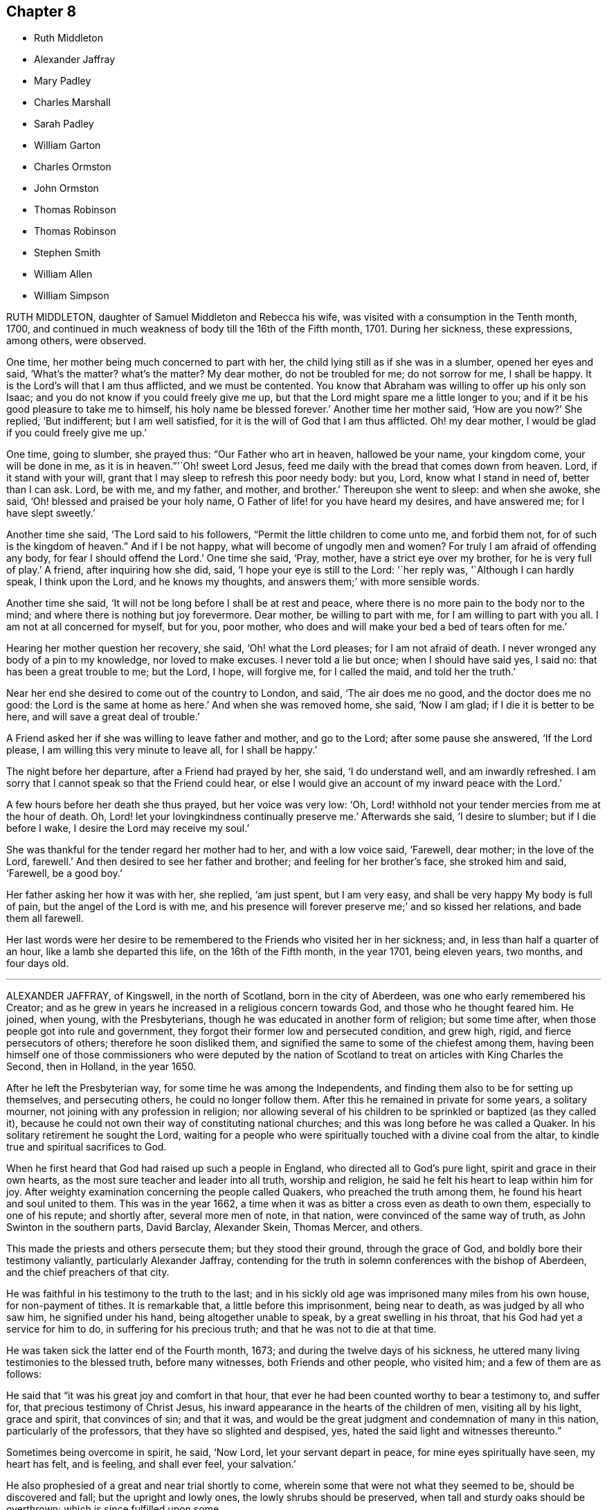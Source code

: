 == Chapter 8

[.chapter-synopsis]
* Ruth Middleton
* Alexander Jaffray
* Mary Padley
* Charles Marshall
* Sarah Padley
* William Garton
* Charles Ormston
* John Ormston
* Thomas Robinson
* Thomas Robinson
* Stephen Smith
* William Allen
* William Simpson

RUTH MIDDLETON, daughter of Samuel Middleton and Rebecca his wife,
was visited with a consumption in the Tenth month, 1700,
and continued in much weakness of body till the 16th of the Fifth month, 1701.
During her sickness, these expressions, among others, were observed.

One time, her mother being much concerned to part with her,
the child lying still as if she was in a slumber, opened her eyes and said,
'`What`'s the matter?
what`'s the matter?
My dear mother, do not be troubled for me; do not sorrow for me, I shall be happy.
It is the Lord`'s will that I am thus afflicted, and we must be contented.
You know that Abraham was willing to offer up his only son Isaac;
and you do not know if you could freely give me up,
but that the Lord might spare me a little longer to you;
and if it be his good pleasure to take me to himself, his holy name be blessed forever.`'
Another time her mother said, '`How are you now?`'
She replied, '`But indifferent; but I am well satisfied,
for it is the will of God that I am thus afflicted.
Oh! my dear mother, I would be glad if you could freely give me up.`'

One time, going to slumber, she prayed thus: "`Our Father who art in heaven,
hallowed be your name, your kingdom come, your will be done in me,
as it is in heaven.`"'`Oh! sweet Lord Jesus,
feed me daily with the bread that comes down from heaven.
Lord, if it stand with your will, grant that I may sleep to refresh this poor needy body:
but you, Lord, know what I stand in need of, better than I can ask.
Lord, be with me, and my father, and mother, and brother.`'
Thereupon she went to sleep: and when she awoke, she said,
'`Oh! blessed and praised be your holy name,
O Father of life! for you have heard my desires, and have answered me;
for I have slept sweetly.`'

Another time she said, '`The Lord said to his followers,
"`Permit the little children to come unto me, and forbid them not,
for of such is the kingdom of heaven.`"
And if I be not happy, what will become of ungodly men and women?
For truly I am afraid of offending any body, for fear I should offend the Lord.`'
One time she said, '`Pray, mother, have a strict eye over my brother,
for he is very full of play.`'
A friend, after inquiring how she did, said, '`I hope your eye is still to the Lord:
'`her reply was, '`Although I can hardly speak, I think upon the Lord,
and he knows my thoughts, and answers them;`' with more sensible words.

Another time she said, '`It will not be long before I shall be at rest and peace,
where there is no more pain to the body nor to the mind;
and where there is nothing but joy forevermore.
Dear mother, be willing to part with me, for I am willing to part with you all.
I am not at all concerned for myself, but for you, poor mother,
who does and will make your bed a bed of tears often for me.`'

Hearing her mother question her recovery, she said, '`Oh! what the Lord pleases;
for I am not afraid of death.
I never wronged any body of a pin to my knowledge, nor loved to make excuses.
I never told a lie but once; when I should have said yes, I said no:
that has been a great trouble to me; but the Lord, I hope, will forgive me,
for I called the maid, and told her the truth.`'

Near her end she desired to come out of the country to London, and said,
'`The air does me no good, and the doctor does me no good:
the Lord is the same at home as here.`'
And when she was removed home, she said, '`Now I am glad;
if I die it is better to be here, and will save a great deal of trouble.`'

A Friend asked her if she was willing to leave father and mother, and go to the Lord;
after some pause she answered, '`If the Lord please,
I am willing this very minute to leave all, for I shall be happy.`'

The night before her departure, after a Friend had prayed by her, she said,
'`I do understand well, and am inwardly refreshed.
I am sorry that I cannot speak so that the Friend could hear,
or else I would give an account of my inward peace with the Lord.`'

A few hours before her death she thus prayed, but her voice was very low: '`Oh,
Lord! withhold not your tender mercies from me at the hour of death.
Oh, Lord! let your lovingkindness continually preserve me.`'
Afterwards she said, '`I desire to slumber; but if I die before I wake,
I desire the Lord may receive my soul.`'

She was thankful for the tender regard her mother had to her, and with a low voice said,
'`Farewell, dear mother; in the love of the Lord, farewell.`'
And then desired to see her father and brother; and feeling for her brother`'s face,
she stroked him and said, '`Farewell, be a good boy.`'

Her father asking her how it was with her, she replied, '`am just spent,
but I am very easy, and shall be very happy My body is full of pain,
but the angel of the Lord is with me,
and his presence will forever preserve me;`' and so kissed her relations,
and bade them all farewell.

Her last words were her desire to be remembered to
the Friends who visited her in her sickness;
and, in less than half a quarter of an hour, like a lamb she departed this life,
on the 16th of the Fifth month, in the year 1701, being eleven years, two months,
and four days old.

[.asterism]
'''
ALEXANDER JAFFRAY, of Kingswell, in the north of Scotland, born in the city of Aberdeen,
was one who early remembered his Creator;
and as he grew in years he increased in a religious concern towards God,
and those who he thought feared him.
He joined, when young, with the Presbyterians,
though he was educated in another form of religion; but some time after,
when those people got into rule and government,
they forgot their former low and persecuted condition, and grew high, rigid,
and fierce persecutors of others; therefore he soon disliked them,
and signified the same to some of the chiefest among them,
having been himself one of those commissioners who were deputed by the
nation of Scotland to treat on articles with King Charles the Second,
then in Holland, in the year 1650.

After he left the Presbyterian way, for some time he was among the Independents,
and finding them also to be for setting up themselves, and persecuting others,
he could no longer follow them.
After this he remained in private for some years, a solitary mourner,
not joining with any profession in religion;
nor allowing several of his children to be sprinkled or baptized (as they called it),
because he could not own their way of constituting national churches;
and this was long before he was called a Quaker.
In his solitary retirement he sought the Lord,
waiting for a people who were spiritually touched with a divine coal from the altar,
to kindle true and spiritual sacrifices to God.

When he first heard that God had raised up such a people in England,
who directed all to God`'s pure light, spirit and grace in their own hearts,
as the most sure teacher and leader into all truth, worship and religion,
he said he felt his heart to leap within him for joy.
After weighty examination concerning the people called Quakers,
who preached the truth among them, he found his heart and soul united to them.
This was in the year 1662,
a time when it was as bitter a cross even as death to own them,
especially to one of his repute; and shortly after, several more men of note,
in that nation, were convinced of the same way of truth,
as John Swinton in the southern parts, David Barclay, Alexander Skein, Thomas Mercer,
and others.

This made the priests and others persecute them; but they stood their ground,
through the grace of God, and boldly bore their testimony valiantly,
particularly Alexander Jaffray,
contending for the truth in solemn conferences with the bishop of Aberdeen,
and the chief preachers of that city.

He was faithful in his testimony to the truth to the last;
and in his sickly old age was imprisoned many miles from his own house,
for non-payment of tithes.
It is remarkable that, a little before this imprisonment, being near to death,
as was judged by all who saw him, he signified under his hand,
being altogether unable to speak, by a great swelling in his throat,
that his God had yet a service for him to do, in suffering for his precious truth;
and that he was not to die at that time.

He was taken sick the latter end of the Fourth month, 1673;
and during the twelve days of his sickness,
he uttered many living testimonies to the blessed truth, before many witnesses,
both Friends and other people, who visited him; and a few of them are as follows:

He said that "`it was his great joy and comfort in that hour,
that ever he had been counted worthy to bear a testimony to, and suffer for,
that precious testimony of Christ Jesus,
his inward appearance in the hearts of the children of men, visiting all by his light,
grace and spirit, that convinces of sin; and that it was,
and would be the great judgment and condemnation of many in this nation,
particularly of the professors, that they have so slighted and despised, yes,
hated the said light and witnesses thereunto.`"

Sometimes being overcome in spirit, he said, '`Now Lord, let your servant depart in peace,
for mine eyes spiritually have seen, my heart has felt, and is feeling,
and shall ever feel, your salvation.`'

He also prophesied of a great and near trial shortly to come,
wherein some that were not what they seemed to be, should be discovered and fall;
but the upright and lowly ones, the lowly shrubs should be preserved,
when tall and sturdy oaks should be overthrown; which is since fulfilled upon some.

He farther said, that the Lord had given him the garments of praise,
instead of the spirit of heaviness.
Sometimes, when very sick, he would bless the Lord,
that now fighting with a natural death, he had not an angry God to deal with.`'
Oh!`' says he, '`the sting of death is fully gone, and death is mine;
being reconciled to me as a sweet passage, through him that loved me.`'
Another time, seeing the candle almost out, he said, '`My natural life is near an end,
like that candle, for lack of nourishment or matter to entertain it;
but in this we shall differ, that if it be let alone, that goes out with a stink,
and I shall go out with a good savor, praises to my God forever.`'

A little before his breath ceased, he said he had been with his God,
and had seen deep things;
about which time he was filled with the power of God in a wonderful manner,
which much affected those present, and in a little time after, he died like a lamb,
being the 6th day of the Fifth month, in the year 1673, aged fifty-nine years;
and was buried in a piece of ground set apart near his own house at Kingswell,
the 8th of the same month.

[.asterism]
'''
MARY PADLEY, wife of John Padley, timber-merchant, of Olave`'s, Southwark,
was a woman adorned with truth and innocency, chaste, upright, and sincere-hearted,
industrious, yet void of covetousness, so that virtue shone forth in her conduct.
She was also charitable to the poor, plain in apparel, adorning the truth in her conduct,
punctual in performing her promise, and in the discharge of any trust reposed in her.
She spent her days in the fear of God, so the Lord was gracious to her at her death.

She was taken with pains, the 6th of the Seventh month, 1695, at which time she said,
in much tenderness and fervency of spirit, '`My God, and my father, deliver me.`'
And after she was delivered, she praised God for his mercies towards her:
and afterwards being asked by her husband how she did,
finding some unusual symptoms attend her, she answered, '`Weak, but well satisfied.`'
And as a confirmation thereof, she broke forth into sweet praises to the Lord; and died,
leaving behind her four young children.
Aged about twenty-eight years.

[.asterism]
'''
CHARLES MARSHALL, born at Bristol in the year 1637,
was religiously educated by his parents in the Independent way.
In his tender years he had inward desires after the knowledge of God.

After he had continued some years among the Independents, and also the Baptists,
he grew more and more dissatisfied with the empty and lifeless
profession of those among whom he walked.
He spent much time in retirement alone in the fields,
under a sense of his state and condition, crying unto the Lord,
and seeking after his saving knowledge.
In this state he continued,
until it pleased God to send to that city his faithful servant John Audland,
from out of the north of England,
by whose powerful ministry he was turned to the light of Christ Jesus in his own heart,
which had before discovered his state and condition to him.
After he came to turn in his mind to the light of the Lord,
and was thereby and therein resigned, he witnessed God`'s pure power,
love and life to break in upon him; and after manifold exercises and troubles,
was raised up a powerful minister of Christ Jesus,
and an instrument in God`'s hand to turn many to righteousness.

He was moved in the year 1670 to go through the nation of England,
and visit God`'s heritage, which he did within the compass of one year;
and although it was then a time of great persecution,
yet in all his passage through cities, towns, and all the counties of the land,
no man was allowed to lay hands on him, or stop his way.

He continued a faithful minister,
and labored much in the gospel to the time of his sickness, which lasted several months;
in all which time great patience and meekness appeared in him,
although under weakness and affliction of body.

He had some sight and knowledge of his end;
for a little before he was taken ill he earnestly pressed
a particular friend of his to ride out of town with him,
having something of moment to impart to him.
When they were a few miles from London, he said, among other things,
that he was satisfied his departure drew near,
and therefore had a desire to discourse with him
about some particular things before he died.
And when he was taken ill he sent for the same friend,
and told him now he was satisfied he should go abroad no more;
although in his first illness there was no such appearance to others,
which the said friend told him; but whatsoever he said to take him off of such thoughts,
it had no impression upon him; he continued fixed in his mind,
that he should die of that illness.

Several of his friends pressed him to go into the country,
but he desired only to go to John Padley`'s, a Friend that dwelt near the river side,
which he much liked; and at his first going there he was a little better,
but soon altered again.
He lay ill there about three months, under great weakness;
and several Friends often came to see him,
and he would be frequently giving them seasonable counsel and advice,
in many heavenly expressions, and would often exhort them to keep in love and unity,
and to the living divine power and life of truth,
that thereby they might be kept a people fresh and green, and living to God,
that so formality might not prevail over them.
He pressed that a great regard might be had of the poor,
and that some way might be found out for their employment; often saying to this effect,
that in an inexpressible manner he felt their sufferings, by reason of their poverty.
Indeed he was a man who greatly sympathized with
those who were afflicted either in body or mind,
being of a very tender spirit.

A little before his departure, he sending for John Padley and his wife into his chamber,
said to him, '`Dear John, do what you can for the honor of truth,
and the Lord bless you and yours for generations to come.`'
To his wife he said that he desired the Lord might be with
her when she came to such a time as that he was then in,
i.e., a deathbed, and make her passage easy; and his desire was granted,
for she died in less than a year after; and said, on her dying bed,
that the Lord had answered dear Charles Marshall`'s request, for she lay very easy,
and freely given up.
As he lay in this weak condition he was often opening his mind to several of his friends;
particularly when several ministering Friends came to see him, he spoke to this effect:
'`I have loved the brotherhood;
I have sought the unity and peace of the churches for these forty years,
and to my great comfort I never did any thing tending to the breach thereof.
I have two things that lie upon me to Friends,
which I desire may be communicated to them.`'

The first is,
'`That they gather down into the immortal Seed and Word of life in themselves,
and be exercised in it before the Lord,
and duly prize and set a value upon the many outward and inward mercies, and blessings,
and heavenly visitations, that the Lord has eminently bestowed upon them,
since the morning of the day of his blessed visitation;
then shall they grow and be preserved in a living freshness to him:
and the Lord will continue his mercies to them,
and they shall not lack his divine refreshing presence
in their meetings together before him.`'

The second thing is, '`That those Friends to whom the Lord has given great estates,
ought to cast their bread upon the waters, and do good therewith in their lifetime;
for those who are enjoyers of such things should see that they are good stewards thereof.
Oh! the many poor families that such persons might be a help to! how easily might they,
with a little,
assist many a family to live in the world! and what a comfort would it
be for such to see the fruits of their charity in their lifetime`'

When our friend George Whitehead came to see him, with much tenderness of spirit,
he signified his great peace and satisfaction, and that he always, from the first,
had an honorable esteem of the unity of his brethren.
A little before his departure,
when our friend William Penn and several others visited him,
he lay as a man gathered up in his spirit unto God; and though he was almost spent,
his voice being very low, hardly to be heard, yet by what was understood,
it might be perceived that he had in possession the earnest of
that blessed peace which he was going to receive the fulness of.
The observation of his peace, and happy condition, much affected those present.
He departed like a child, in a quiet frame of spirit, the 15th of the Ninth month,
in the year 1698, aged sixty-one years,
and was buried from Grace-church-street meeting-house, in Friends`' burial ground,
near Bunhill-fields, London.

[.asterism]
'''
SARAH PADLEY, second wife of John Padley, aforesaid, of Olave`'s, Southwark,
was a woman of a meek and quiet spirit, and had great sympathy with those in affliction;
and bore a public testimony for God in the assemblies of his people,
and she had an honorable esteem of the faithful elders in the church.

She was taken ill the 26th day of the Fifth month, 1699,
and was sensible her end was near, and on that account was concerned for her husband.
The love of God, with which she was filled, caused her sweetly to praise his name,
so that the sense of the pains and weakness of her body seemed to be taken away.
One time, in the sense of the love of God to her soul, she cried out, "`Oh! death,
where is your sting?`"
Often praying and praising God,
and during the whole time of her sickness she was freely given up to die.

A few days before her departure she said to her husband,
'`You are the dearest of any thing in the world to me; yet I can freely leave you.`'
Another time she said to him,
'`The Lord has answered dear Charles Marshall`'s prayer for me;`' remembering that C. M.,
who died at her house, had desired, upon his dying-bed,
that she might have an easy passage when she came to such a time as he was in; '`for,
'`said she, '`I am very easy;`' and often said that she was resigned to the will of God.

A little before her death,
much through her husband`'s great affectionate her and his earnest desire of her life,
she seemed a little to desire life, but presently checked herself for it,
and returned to her former resignation of spirit;
and so lay supplicating and praising God, so that a neighbor present,
not called a Quaker, said that she never saw any lie so sweetly in all her life.
Seeing some about her weep, she said, '`Do not cry for me, for I am going to my rest.`'
A friend said, '`Are you willing to leave your husband?`'
She answered, '`I have often told him I am willing to go when the Lord pleases:
'`and in a little time after she said, '`In a few days, in a few days, they will say,
Sarah Padley is dead.`'
It much affected those about her to see how reconciled she was to death,
speaking very pleasantly concerning it,
and of the felicity that would accrue to her thereby.
She finished her course on the 8th day of the Sixth month, in the year 1699,
aged about thirty-four years.

[.asterism]
'''
WILLIAM GARTON, of Ifield, in the county of Sussex, was an early fruit to God,
a faithful believer in his blessed truth, and a servant in the church of Christ.
He was zealous against all unrighteousness,
and much for the unity of the spirit in the bond of peace among brethren;
an elder indeed, watching for good over the flock, a sympathizer with the afflicted,
and a mourner in the house of mourning, more in deed than in words.
Though but a plain man,
yet God endowed him with a large understanding and sound judgment,
which has been approved in difficult cases.

He was firm and constant in spirit in times of suffering and persecution,
preferring the service of truth, and the testimony of it, before all worldly things.
He was an example of virtue in the church, also in his family;
and his removal hence was a great loss to both; a true loving husband and tender father.
He had a great care that his children might be trained up in the fear of God,
and knowledge of his blessed truth;
which labor God was pleased to answer to his satisfaction.
He would often say,
the greatest portion he desired of the Lord for his children was the blessed truth,
and that they might love, fear, and serve the Lord,
and then he did not doubt that they would lack any good thing;
and to that end he would often be giving them good counsel and admonition.

Two days before his decease, being visited by a friend,
he said that he had always endeavored +++[+++to promote]
the prosperity of truth to the best of his understanding;
and that he had nothing of trouble upon him;
but did bless God that he had an opportunity to give this testimony to those present;
exhorting an ancient friend to keep low in God`'s fear, and make straight steps,
that le might lay down his grey hairs in peace.

Another time, several Friends coming from a meeting to visit him,
he desired that his love might be remembered to all Friends.

Another time he said, '`I have always sought the peace of the church,
according to my ability.`'
Being asked by a young man that watched with him how he did, he replied,
'`I am the better to see young men come up in the truth.`'

A friendly person coming to see him on his sick-bed, he put out his hand to him, saying,
'`Ah! you lack something: these are serious times.`'

Two ministering Friends visiting him the day before he died, he seemed very much revived,
and said, '`I never did any thing against the truth knowingly, since I was convinced.

One taking his leave of him, hoping for his recovery, he replied,
'`If it be the Lord`'s will, let me go in peace:
'`he also said that he felt the Lord to come in upon his spirit.
Near his end he prayed for his wife, and children, and grandchildren,
that God would make up the loss of him to them.
He further said, '`Oh Lord, I pray you, remember the ancients,
that they may still hold on their way; and, oh! my God, if it stand with your will,
visit more and more those who are not of your fold, and bring them in by your arm,
that they may come to know rest for their souls,
that at the last we may be bound up together in the bundle of life;`'
and so concluded with hymns and praises unto God.

Another time, after some friends had prayed by him, which was to his great satisfaction,
and the room being clear of company, he said to his daughter who was standing by,
'`Oh dear child, I have known much of the goodness of the Lord,
but not in such a large manner before as now: the very fountain is open,
and the love of God is over all; praises, praises to the Lord.`'
He uttered many heavenly expressions, and gave good exhortation to those about him,
which are not here inserted.
A little time before he died, he called for his relations, embraced his wife in his arms,
and took his last leave of her, and of his son and daughter;
holding out his hand and taking leave of all Friends who came to see him,
till his strength failed; and so sweetly died in the Lord, in an honorable good old age,
the 8th day of the Seventh month, in the year 1701,
being the sixty-sixth year of his age.

[.asterism]
'''
CHARLES ORMSTON, merchant at Kelso, in Scotland,
was convinced of the blessed truth about the year 1665.
He was a good example and pattern of godliness,
which he showed forth in the upright life and conduct he had among men,
and bore a faithful testimony among the Friends of that meeting to which he belonged,
and at whose house the meeting was kept to his dying day.

He was in the year 1668 cast into Edinburgh prison,
upon the account of his owning those people called, in scorn, Quakers.
He remained prisoner about twenty-two months; and his wife,
who was not at that time called a Quaker,
having several times made application to the privy council for his release,
did at length obtain an order for the same on the 20th of the Twelfth month, 1669.
Afterwards, Friends settling their meeting at his house, the earl of Roxburgh,
whose lodging was hard by, being angry that it should be so near by,
caused the town-militia to be raised, and by force hauled Friends out of their meeting,
and laid several of them up in prison, among whom C. Ormston was one.
His adversary at length perceiving that neither keeping them out of their meeting-room,
nor yet locking up his doors, would hinder them to meet under the pillars of the house,
gave over his persecution.

This our friend fell sick about the latter end of the year 1684,
and continued to grow weaker for about two months time.
Having before put his outward affairs in order,
and feeling himself very weak and nigh his end, upon the 21st of the Twelfth month, 1684,
in the evening, he called for his two sons,
(his daughters not professing truth) the elder whereof came to him,
whom he took by the hand, and exhorted him to a faithful walking in the truth,
as he had formerly done, and instructed them in many things.
About three quarters of an hour after, he fell asleep in the Lord,
having left a good savor of his upright life and conduct behind him.

[.asterism]
'''
JOHN ORMSTON, eldest son to the aforesaid Charles Ormston,
was an example of sobriety and godliness, having from a child shunned evil;
and when he was mocked for refusing to bear company with others in their vain recreations,
he bore it patiently, not reviling again.
He was given to retirement, and a careful instructor of his younger brother.
He was much troubled with bleeding, which brought him into a consumption,
and he told those about him he did believe he should die.
Being near his end, he desired his father to pray by him, which he did;
and about three or four days before he died,
he inquired of his sisters the day of the month, which being told him, he answered,
'`The twenty-second shall be my day;`' which proved true,
for upon the 22nd of the Tenth month, in the year 1682, he departed this life,
and entered into that blessed rest prepared for the faithful.
Aged twenty years and four months.

[.asterism]
'''
THOMAS ROBINSON, of Bridge-end, near Kelso, in Scotland,
was convinced of the truth about the year 1669, in which he walked circumspectly,
in a good conduct, to his latter end, being a good example in the place where he lived;
and often exhorted his friends and brethren, in the meeting to which he belonged,
to faithfulness.

He was several times imprisoned about the years 1672
and 1673 for meeting with the people called Quakers,
to worship God.
After having lived to a good old age, it pleased the Lord to visit him with sickness,
which continued about twelve days, in which time he was kept in patience,
and often signified that he felt the love of the Lord in his soul;
and exhorted his neighbors and relations, who came to see him,
to fear the Lord and to turn to him, while they had time.
Many more seasonable expressions he spoke, even when he was in great pain,
which much affected the standers by; to whom he said,
'`Let patience have its perfect work:
'`he also signified that being walking one evening by himself, as his manner was,
he prayed fervently to the Lord that he might have
a seal of his assurance before his departure;
and immediately he was filled with great joy, and the word of the Lord came to him,
saying, '`Is not my grace sufficient for you?
That is done already: your peace is made.`'

A little before he departed some of his children, with others, being present,
and he being about to take his last leave of them, said,
'`Humble your hearts before the Lord, and make use of your time,
and slip no opportunity of making your peace with God.`'
At last, recommending his spirit into the hands of the Lord Jesus Christ,
he sweetly laid down his head in peace upon the 28th of the Ninth month,
in the year 1698, being about the seventy-third year of his age.

[.asterism]
'''
THOMAS ROBINSON, son of the before mentioned Thomas Robinson,
was convinced of the truth about three years before his parents,
when he was about thirteen years of age, and but few Friends in those parts;
and he was so effectually converted, that although many endeavors were used,
both by promises and threatenings, they were not able to overturn his faith.

He was a youth of a sober and religious conduct, insomuch that he was a wonder to many;
and by his faithfulness to the truth, though a child,
he was very instrumental to the convincement of his parents,
who afterwards lived and died in the same faith.
Many disputes he had with priests and others, and was so furnished with arguments,
that they were often astonished at him.

About the twentieth year of his age,
God was pleased to call him to the work of the ministry;
at which time he was concerned to go to public places of worship,
and bear testimony to the people against their evil deeds.
His ministry was living, and he had a clear discerning of the spirit of antichrist,
that secretly worked for the hurt of God`'s heritage,
which he advised friends to watch against.

He travelled through the northern counties of England,
and also visited all the meetings of Friends in his own nation,
and had several sights of things to come, some of which he saw come to pass;
and also had a vision of his own death two years before he died.
He was visited with sickness, which continued about seventeen weeks,
and in all that time he was not heard to repine, or speak frowardly,
though his sickness was attended with much exercise.
Many times he sung praises to the Lord, to the affecting of others who heard him;
and declared that he valued not the pains and trouble
of his body if it was the Lord`'s will so to try him;
but that the Lord`'s everlasting truth might be raised over all;
and all lets and hindrances be taken out of the way,
and he to feel preservation in the truth, to the end of his days.
With many more good expressions.

The night before he died, he entreated his parents not to repine at the Lord`'s doing,
saying it was his will to remove him from the evil to come.
After a little silence his father asked him if he
had any thing more upon his mind to say;
he answered, '`Little more, but that all might be kept faithful who profess the truth,
the precious truth.`'
And farther said, '`Let me rest, I have done, I have done;`' and fell asleep,
and slept till about break of day,
and then departed this life on the 2nd of the Eighth month, in the year 1678,
about the twenty-third year of his age.

[.asterism]
'''
STEPHEN SMITH was born the 19th of the Seventh month, 1623.
He received the truth in the love of it in the year 1665,
and gave up to obey and walk therein.
He truly loved God`'s faithful messengers and people,
how despised and suffering soever they were; and he suffered with them,
both in person and estate, by imprisonment and spoil of goods,
for his tender conscience and testimony on behalf of Christ Jesus.

He was a man fearing God, and of good report in that county,
being an exemplary preacher of righteousness in his conduct,
and one truly kind and ready to do good in his day.
God also endued him with a living ministry and experimental
testimony to tell of his goodness,
and speak of his praise to others, from an inward sense thereof in himself,
and to the comfort and encouragement of many who heard.
He travelled in many parts of the nation, in the work and service of God,
in the gospel of his Son.

In the time of his sickness, when he was in the greatest extremity of weakness,
he often declared of the lovingkindness of the Lord God,
by which he was upheld above the fear of death.

To several who came to visit him on his sick-bed, he said,
it was a blessed and heavenly thing to have the mind clear and holy,
free from all troubles and cumbers of this world, as he said his mind was,
having all given up to the will of the Lord, that it might be truly done on earth,
as it is in heaven; adding,
'`O what a blessed and heavenly habitation is this for the soul of man to rest in,
which I have a full assurance of!`' At another time,
one who came to see him he exhorted to dread and fear the Lord God, and to repent of all,
whatsoever that holy and pure witness in his conscience makes manifest to be evil,
if happily he might find mercy with the Lord; which will be better to you (said he),
than all the world besides.
A little after came into the chamber another person,
and the power of the Lord being with him, he was refreshed in his spirit,
and he desired the said person to fear the Lord,
that thereby she might be preserved out of all evil; and added,
'`Love the truth above all, for the truth is a very precious thing;
and be sure keep low and humble to it,
and be not high-minded nor exalted above the pure witness of God in your conscience,
for that would be hurtful.`'

Another time, in remembrance of the tender dealings of the Lord to him,
he said to his sons, who were present, '`My days are very near drawing to an end;
and though my father and mother cast me off when I was a little lad,
the Lord has always preserved me, and his blessings did always attend me,
having been often in many great dangers, both by sea and land.
Having my mind sober and chaste to God,
and having the fear of the Lord placed in my heart, by which I was preserved out of evil,
I did the thing that was right in the sight of the Lord,
so that I found favor of the Lord, and gained the love and favor of people,
in dealing justly and truly with all people, not wronging any man.`'
This he gave in charge to his sons,
that they might always be kept sober and chaste in their minds,
having always regard to the fear of the Lord placed in their hearts,
that thereby they might be preserved out of evil,
doing always that which is just and right;
and to be sure to be courteous and kind to all, loving the good in all,
and bearing their testimony against the evil in all, wheresoever it did appear.

He farther said, '`And whensoever you go about that which is weighty,
take counsel of good and sound Friends,
so that all things may be done to the glory and honor of the Lord and his blessed truth,
in which your blessings are all yes and amen.`'
He moreover advised his sons, saying, '`Do not run into the cumbers of the world,
but wait upon the Lord, and he will find out a way for you in his time;
for the Lord is calling, and taking me out and from all troubles and cumbers,
and from the evil that is coming upon this wicked world, in a good time,
wherein I am assured of that sound and perfect peace,
wherein my soul will rest with the Lord forever; so that I have no more to do now,
but desire the Lord to make my passage easy to my heavenly rest.`'

A little before his departure, being filled with the spirit,
he praised and magnified God, and prayed, saying, '`Lord, and dearest God,
oh! assist in this heavenly passage from death to life;`' and soon after said,
'`Now I am going into my sweet sleep;`' and immediately and innocently
laid down his head in perfect peace with the Lord,
the 22nd of the Seventh month, in the year 1678, at his house, near Guildford, in Surrey,
aged fifty-five years and three days.

[.asterism]
'''
WILLIAM ALLEN, of Earls Colne, in the county of Essex,
received the blessed truth in the year 1654,
and the power of the Lord made a speedy change in him.
Soon after, he had a dispensation of the gospel of Christ Jesus given to him from God,
and he was stirred up with zeal in his soul against the false.ways, worships,
superstitions, and profaneness of those times;
which zeal for God produced living testimonies from him,
in many towns and places where he travelled, against those things which were evil,
which sometimes occasioned him to come under hard sufferings, bonds and imprisonments.
In these he behaved himself as a faithful and courageous soldier of Christ Jesus,
and a good example to his fellow-sufferers, preaching the gospel of peace,
both in life and doctrine, and stopped the mouths of gainsayers.
This had a sweet and comfortable effect upon many,
who were reached in their consciences by his testimony and ministry,
and by his innocent conduct;
so that they embraced the truth he preached and suffered for,
and became heirs of the salvation of God, to their everlasting comfort,
and the furtherance of the gospel.

He was of severe carriage to such as made profession of truth,
and walked not with a straight foot in the gospel;
but he was very tender over all such as were young,
and under exercise about their inward condition,
and sometimes spoke effectually to their conditions,
to the easing of their afflicted spirits.

He was an example in the county where he lived,
encouraging Friends to observe the good order of the truth,
and to keep the gospel void of offense; not exalting himself above his brethren,
but carried a good respect to them, and to their counsel and judgment.

He served the Lord Jesus Christ, and his church and people,
without weariness to the end of his days;
and would lament those who sat themselves down at ease,
and would often say that a terrible day would overtake them who were at ease in Zion.
In the time of his health, when he was able to go abroad and visit Friends, he would say,
'`God has made me a huntsman,
and I must visit many of them who are in their holes and caves;
I must be clear of their blood:
'`and would relate the sore travails and pangs that he had for some,
which often made his soul very sorrowful.

His labors in the gospel were chiefly in the counties of Norfolk, Suffolk, Cambridge,
and Essex; and for his testimony to the truth he was imprisoned in Colchester castle,
where he was instrumental to gain many to the truth.
He was also imprisoned at Cambridge, and at Ely, and Lynn in Norfolk,
and many were turned to God by his ministry.

He was a diligent laborer in the Lord`'s vineyard for about twenty-four years,
and the last year and a half of his time he was much
afflicted with bodily weakness and sickness;
but he would often say that he was content with the will of his Father.
In the time of his sickness he showed the meekness
and patience of Christ which dwelt in him;
but the Lord, in due time, seeing his exercise to be enough, put a period to his days.
He was filled with the peace of God to the last, so that he said he could shout for joy,
but that he lacked strength of body; and which, he said,
was but an earnest of what he should more fully enjoy
when his earthly tabernacle was dissolved.
He spoke largely of the enjoyment of the glory of God in his soul,
and of the assurance he had of eternal life;
some of his expressions in his sickness were as follows:

'`The earth is filled with the glory of the Lord: praises, praises unto my God,
who reigns over all, over all.
He has redeemed my soul from the grave, and my life from the horrible pit.
He has plucked my feet out of the mire and clay.
Glory, glory be given unto your great name, oh! my good God.
As for my part I have fought the good fight, and have kept the faith;
and a large share of the glory of my God is sealed in my soul.
It is but an earnest that I have here of that crown of life
and glory which my Father has in store for me.`'

Concerning his sickness, he said, '`It has pleased the Lord to exercise me as he did Job,
for the trial of my faith and patience.
I have trodden his steps these twelve months.
A full reward you have given me of life and glory.
Oh! my good God, how good are you to me!
I have received abundance of good at your hand, and shall not I receive a little evil?
Blessed be your name for your goodness.
My cup overflows, I cannot utter it;`' and so continued,
often speaking of the glory of the Lord, and the immortality that rested upon him.
He charged friends to be faithful,
that the dread of God might always rest upon their hearts,
that they might answer his love, in yielding obedience to his requirings; and then,
if they met with exercises for the trial of their faith, yet the Lord would be with them,
if they abode faithful to the end; and the same crown of life they should enjoy,
which he had assurance of.`'

Therefore, '`said he, '`watch, and keep your garments, and oil in your vessels,
that you may be ready to enter with the bridegroom.
But as for those that continue in hypocrisy and disobedience,
and shun the cross of Christ, and neglect to work while it is day,
the night will come upon such unawares,
and the foolish virgins`' state they will be found in;
and though they may desire oil of the wise, the wise will have none to spare;
but the door will be shut upon such, and misery will be their portion.
He also gave good counsel to his two daughters, saying there was a blessing for them,
for their father`'s sake, if they would bow to truth, and abide faithful therein.

He longed to haste away; but was also willing to wait God`'s pleasure.
More was spoken by him as friends came to visit him, and as his strength would permit,
which was not taken in writing.

After his speech grew low he could not well be heard,
and seemed for some hours as if he was departing.
At last he said to a friend, '`I was almost gone, but I cannot go yet;
there is some secret counsel of God in it.`'
After some little time, more friends coming in, he was, beyond outward likelihood,
enabled to declare much to them, exhorting them to faithfulness, and said,
'`I am glad to see my friends about me.
I go to my God and your God, my Father and your Father.
My bosom is full of love to all my Father`'s children;`' and then said, '`Now, Lord Jesus,
how acceptable is it to leave all the world, and be gathered up to you: '`and so,
committing his spirit to the Lord, soon fell asleep.

His end was honorable, and he is crowned with immortality and eternal life,
and he left the world in a good age, having attained to about sixty-three years.
He died the 21st of the Eleventh month, in the year 1679, at Earls Colne,
in the county of Essex.

[.asterism]
'''
WILLIAM SIMPSON, born in Lancashire, where he also received the truth,
was a faithful minister and prophet of the Lord,
and was much concerned in going through markets and towns,
and to great men and magistrates, and priests`' houses, and public places of worship,
declaring against their false worship, and evil ways and works;
and was often imprisoned for the truth,
and underwent cruel and hard sufferings by the jailers.
He was moved of the Lord to go at several times, for the space of three years,
barefoot through markets, courts, cities and towns, and to priests`' houses,
as a sign to the people; telling them so should they be stripped, as he was.
Sometimes he was moved to put on hair sackcloth, and to besmear his face black,
and to tell them so would the Lord besmear all their religion.
Great sufferings did this poor man undergo; many sad blows, and sore whippings,
with staves, and wands, and thorn-bushes, coach-whips, and horse-whips, on his bare body.
This was before king Charles the Second came in;
that that generation might have taken warning, and they would not,
but rewarded his love with cruel usage: only the mayor of Cambridge did nobly to him,
for he put his gown about him, and took him into his house.

In the year 1670 he went to Barbados, in company with that faithful servant of God,
John Burnyeat, to preach the gospel of Christ Jesus in that island;
and after they had some service for God there, he was taken sick of a fever,
in which time he felt great peace and consolation of the spirit.
After he had been sick several days, he signified to Friends about him that he should die.
In the observation of his submission and innocent behavior on his sick-bed,
some shed tears; and he taking notice of it,
tenderly desired that they should not be grieved.
Growing weaker, and his voice low, he said to those about him, '`Friends, be noble,
and do not hinder me in my passage, for I am an innocent man.`'
Being asked where he would go, he said,
'`I must pass away;`' and by what more was said at that time,
Friends were assured that his heart was wholly fixed upon the Lord.

A few hours before he died, a person came to visit him who had not been, though invited,
at any meeting William had been at in the island,
and taking him by the hand asked him how he did; he answered,
'`I am a very sick man;`' and looking towards the man,
he was endowed with the power and spirit of the Lord,
by which he marvelously preached the glorious gospel of our Lord Jesus Christ,
for about a quarter of an hour, praising and magnifying the Lord;
which was so contrary to the expectations of those about him,
(considering the circumstances of his weak condition,) that it caused amazement,
trembling, and tears.

He preached the doctrine of perfection, and freedom from sin on this side the grave,
exhorting friends to be valiant for truth upon earth;
and that they should not be again entangled with the yoke of bondage;
but to stand fast in the liberty wherewith Christ has made them free;
that every bond and yoke might be broken, and that which is pure and holy,
of the Lord God, might go free in all; that God might be glorified and honored,
and they preserved in the day of trial, which must come upon all flesh;
and so to grow from grace to grace, and from strength to strength,
and from one degree of holiness unto another,
and that a daily growth might be witnessed in all.
Farther saying, '`O friends! it is the life that the Lord looks at;
for he that has the Son has life; and he that has not the Son has not life.
Examine yourselves; no Son, no life; without the Son, without life:`'
and thus he declared wonderfully, often praising and glorifying God after this manner;
--'`Oh! all that is within me praise and magnify the Lord God,
who is worthy forever and ever of all glory.
Everlasting praises to the God of my life, who is only worthy, and lives over all,
and is above all, God blessed forever.
Amen.`'

About three hours after he had given this testimony,
he departed this life in much quietness, being the 8th day of the Twelfth month,
in the year 1670, and was honorably buried in a garden belonging to Richard Forstal,
at Bridge-town, in Barbados.

